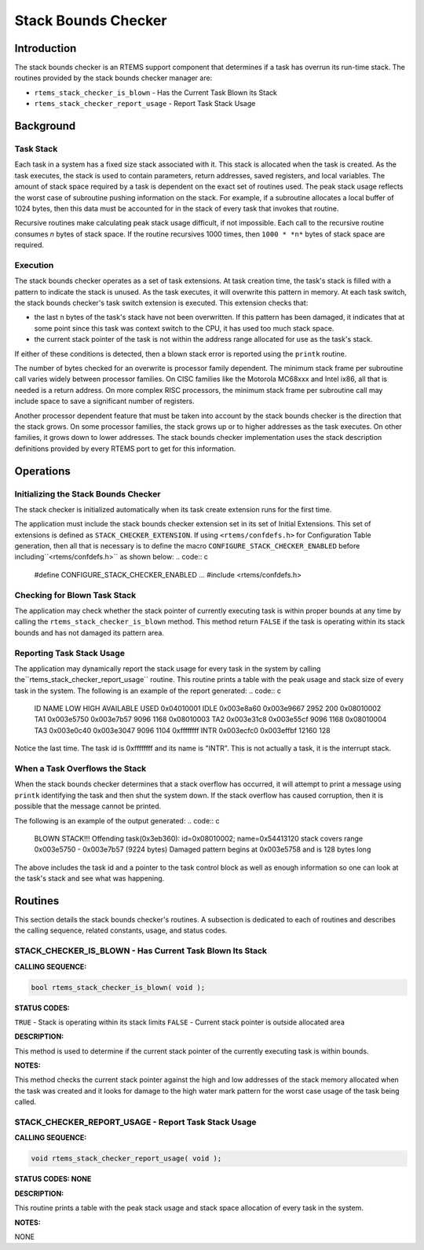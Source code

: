 Stack Bounds Checker
####################

Introduction
============

The stack bounds checker is an RTEMS support component that determines
if a task has overrun its run-time stack.  The routines provided
by the stack bounds checker manager are:

- ``rtems_stack_checker_is_blown`` - Has the Current Task Blown its Stack

- ``rtems_stack_checker_report_usage`` - Report Task Stack Usage

Background
==========

Task Stack
----------

Each task in a system has a fixed size stack associated with it.  This
stack is allocated when the task is created.  As the task executes, the
stack is used to contain parameters, return addresses, saved registers,
and local variables.  The amount of stack space required by a task
is dependent on the exact set of routines used.  The peak stack usage
reflects the worst case of subroutine pushing information on the stack.
For example, if a subroutine allocates a local buffer of 1024 bytes, then
this data must be accounted for in the stack of every task that invokes that
routine.

Recursive routines make calculating peak stack usage difficult, if not
impossible.  Each call to the recursive routine consumes *n* bytes
of stack space.  If the routine recursives 1000 times, then ``1000 * *n*`` bytes of stack space are required.

Execution
---------

The stack bounds checker operates as a set of task extensions.  At
task creation time, the task's stack is filled with a pattern to
indicate the stack is unused.  As the task executes, it will overwrite
this pattern in memory.  At each task switch, the stack bounds checker's
task switch extension is executed.  This extension checks that:

- the last ``n`` bytes of the task's stack have
  not been overwritten.  If this pattern has been damaged, it
  indicates that at some point since this task was context
  switch to the CPU, it has used too much stack space.

- the current stack pointer of the task is not within
  the address range allocated for use as the task's stack.

If either of these conditions is detected, then a blown stack
error is reported using the ``printk`` routine.

The number of bytes checked for an overwrite is processor family dependent.
The minimum stack frame per subroutine call varies widely between processor
families.  On CISC families like the Motorola MC68xxx and Intel ix86, all
that is needed is a return address.  On more complex RISC processors,
the minimum stack frame per subroutine call may include space to save
a significant number of registers.

Another processor dependent feature that must be taken into account by
the stack bounds checker is the direction that the stack grows.  On some
processor families, the stack grows up or to higher addresses as the
task executes.  On other families, it grows down to lower addresses.  The
stack bounds checker implementation uses the stack description definitions
provided by every RTEMS port to get for this information.

Operations
==========

Initializing the Stack Bounds Checker
-------------------------------------

The stack checker is initialized automatically when its task
create extension runs for the first time.

The application must include the stack bounds checker extension set
in its set of Initial Extensions.  This set of extensions is
defined as ``STACK_CHECKER_EXTENSION``.  If using ``<rtems/confdefs.h>``
for Configuration Table generation, then all that is necessary is
to define the macro ``CONFIGURE_STACK_CHECKER_ENABLED`` before including``<rtems/confdefs.h>`` as shown below:
.. code:: c

    #define CONFIGURE_STACK_CHECKER_ENABLED
    ...
    #include <rtems/confdefs.h>

Checking for Blown Task Stack
-----------------------------

The application may check whether the stack pointer of currently
executing task is within proper bounds at any time by calling
the ``rtems_stack_checker_is_blown`` method.  This
method return ``FALSE`` if the task is operating within its
stack bounds and has not damaged its pattern area.

Reporting Task Stack Usage
--------------------------

The application may dynamically report the stack usage for every task
in the system by calling the``rtems_stack_checker_report_usage`` routine.
This routine prints a table with the peak usage and stack size of
every task in the system.  The following is an example of the
report generated:
.. code:: c

    ID      NAME       LOW        HIGH     AVAILABLE      USED
    0x04010001  IDLE  0x003e8a60  0x003e9667       2952        200
    0x08010002  TA1   0x003e5750  0x003e7b57       9096       1168
    0x08010003  TA2   0x003e31c8  0x003e55cf       9096       1168
    0x08010004  TA3   0x003e0c40  0x003e3047       9096       1104
    0xffffffff  INTR  0x003ecfc0  0x003effbf      12160        128

Notice the last time.  The task id is 0xffffffff and its name is "INTR".
This is not actually a task, it is the interrupt stack.

When a Task Overflows the Stack
-------------------------------

When the stack bounds checker determines that a stack overflow has occurred,
it will attempt to print a message using ``printk`` identifying the
task and then shut the system down.  If the stack overflow has caused
corruption, then it is possible that the message cannot be printed.

The following is an example of the output generated:
.. code:: c

    BLOWN STACK!!! Offending task(0x3eb360): id=0x08010002; name=0x54413120
    stack covers range 0x003e5750 - 0x003e7b57 (9224 bytes)
    Damaged pattern begins at 0x003e5758 and is 128 bytes long

The above includes the task id and a pointer to the task control block as
well as enough information so one can look at the task's stack and
see what was happening.

Routines
========

This section details the stack bounds checker's routines.
A subsection is dedicated to each of routines
and describes the calling sequence, related constants, usage,
and status codes.

.. COMMENT: rtems_stack_checker_is_blown

STACK_CHECKER_IS_BLOWN - Has Current Task Blown Its Stack
---------------------------------------------------------

**CALLING SEQUENCE:**

.. code:: c

    bool rtems_stack_checker_is_blown( void );

**STATUS CODES:**

``TRUE`` - Stack is operating within its stack limits
``FALSE`` - Current stack pointer is outside allocated area

**DESCRIPTION:**

This method is used to determine if the current stack pointer
of the currently executing task is within bounds.

**NOTES:**

This method checks the current stack pointer against
the high and low addresses of the stack memory allocated when
the task was created and it looks for damage to the high water
mark pattern for the worst case usage of the task being called.

STACK_CHECKER_REPORT_USAGE - Report Task Stack Usage
----------------------------------------------------

**CALLING SEQUENCE:**

.. code:: c

    void rtems_stack_checker_report_usage( void );

**STATUS CODES: NONE**

**DESCRIPTION:**

This routine prints a table with the peak stack usage and stack space
allocation of every task in the system.

**NOTES:**

NONE

.. COMMENT: COPYRIGHT (c) 1988-2007.

.. COMMENT: On-Line Applications Research Corporation (OAR).

.. COMMENT: All rights reserved.

